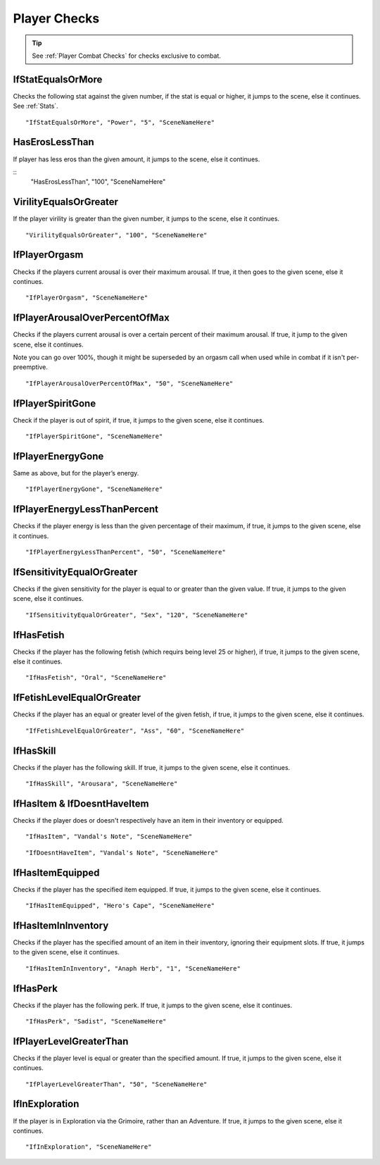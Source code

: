 .. _Player Checks:

**Player Checks**
==================

.. tip::

  See :ref:`Player Combat Checks` for checks exclusive to combat.

**IfStatEqualsOrMore**
-----------------------
Checks the following stat against the given number, if the stat is equal or higher, it jumps to the scene, else it continues. See :ref:`Stats`.

::

  "IfStatEqualsOrMore", "Power", "5", "SceneNameHere"

**HasErosLessThan**
--------------------
If player has less eros than the given amount, it jumps to the scene, else it continues.

::
  "HasErosLessThan", "100", "SceneNameHere"

**VirilityEqualsOrGreater**
----------------------------
If the player virility is greater than the given number, it jumps to the scene, else it continues.

::

  "VirilityEqualsOrGreater", "100", "SceneNameHere"

**IfPlayerOrgasm**
-------------------
Checks if the players current arousal is over their maximum arousal. If true, it then goes to the given scene, else it continues.

::

    "IfPlayerOrgasm", "SceneNameHere"

**IfPlayerArousalOverPercentOfMax**
------------------------------------
Checks if the players current arousal is over a certain percent of their maximum arousal. If true, it jump to the given scene, else it continues.

Note you can go over 100%, though it might be superseded by an orgasm call when used while in combat if it isn't per-preemptive.

::

  "IfPlayerArousalOverPercentOfMax", "50", "SceneNameHere"

**IfPlayerSpiritGone**
-----------------------
Check if the player is out of spirit, if true, it jumps to the given scene, else it continues.

::

  "IfPlayerSpiritGone", "SceneNameHere"

**IfPlayerEnergyGone**
-----------------------
Same as above, but for the player’s energy.

::

  "IfPlayerEnergyGone", "SceneNameHere"

**IfPlayerEnergyLessThanPercent**
----------------------------------
Checks if the player energy is less than the given percentage of their maximum, if true, it jumps to the given scene, else it continues.

::

  "IfPlayerEnergyLessThanPercent", "50", "SceneNameHere"

**IfSensitivityEqualOrGreater**
--------------------------------
Checks if the given sensitivity for the player is equal to or greater than the given value. If true, it jumps to the given scene, else it continues.

::

  "IfSensitivityEqualOrGreater", "Sex", "120", "SceneNameHere"



**IfHasFetish**
----------------
Checks if the player has the following fetish (which requirs being level 25 or higher), if true, it jumps to the given scene, else it continues.


::

  "IfHasFetish", "Oral", "SceneNameHere"

**IfFetishLevelEqualOrGreater**
--------------------------------
Checks if the player has an equal or greater level of the given fetish, if true, it jumps to the given scene, else it continues.

::

  "IfFetishLevelEqualOrGreater", "Ass", "60", "SceneNameHere"

**IfHasSkill**
---------------
Checks if the player has the following skill. If true, it jumps to the given scene, else it continues.

::

  "IfHasSkill", "Arousara", "SceneNameHere"

**IfHasItem & IfDoesntHaveItem**
---------------------------------
Checks if the player does or doesn't respectively have an item in their inventory or equipped.

::

  "IfHasItem", "Vandal's Note", "SceneNameHere"

::

  "IfDoesntHaveItem", "Vandal's Note", "SceneNameHere"

**IfHasItemEquipped**
----------------------
Checks if the player has the specified item equipped. If true, it jumps to the given scene, else it continues.

::

  "IfHasItemEquipped", "Hero's Cape", "SceneNameHere"

**IfHasItemInInventory**
-------------------------
Checks if the player has the specified amount of an item in their inventory, ignoring their equipment slots. If true, it jumps to the given scene, else it continues.

::

  "IfHasItemInInventory", "Anaph Herb", "1", "SceneNameHere"

**IfHasPerk**
--------------
Checks if the player has the following perk. If true, it jumps to the given scene, else it continues.

::

  "IfHasPerk", "Sadist", "SceneNameHere"

**IfPlayerLevelGreaterThan**
-----------------------------
Checks if the player level is equal or greater than the specified amount. If true, it jumps to the given scene, else it continues.

::

  "IfPlayerLevelGreaterThan", "50", "SceneNameHere"

**IfInExploration**
--------------------
If the player is in Exploration via the Grimoire, rather than an Adventure. If true, it jumps to the given scene, else it continues.

::

  "IfInExploration", "SceneNameHere"
